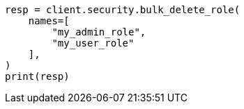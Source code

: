 // This file is autogenerated, DO NOT EDIT
// rest-api/security/bulk-delete-roles.asciidoc:48

[source, python]
----
resp = client.security.bulk_delete_role(
    names=[
        "my_admin_role",
        "my_user_role"
    ],
)
print(resp)
----
